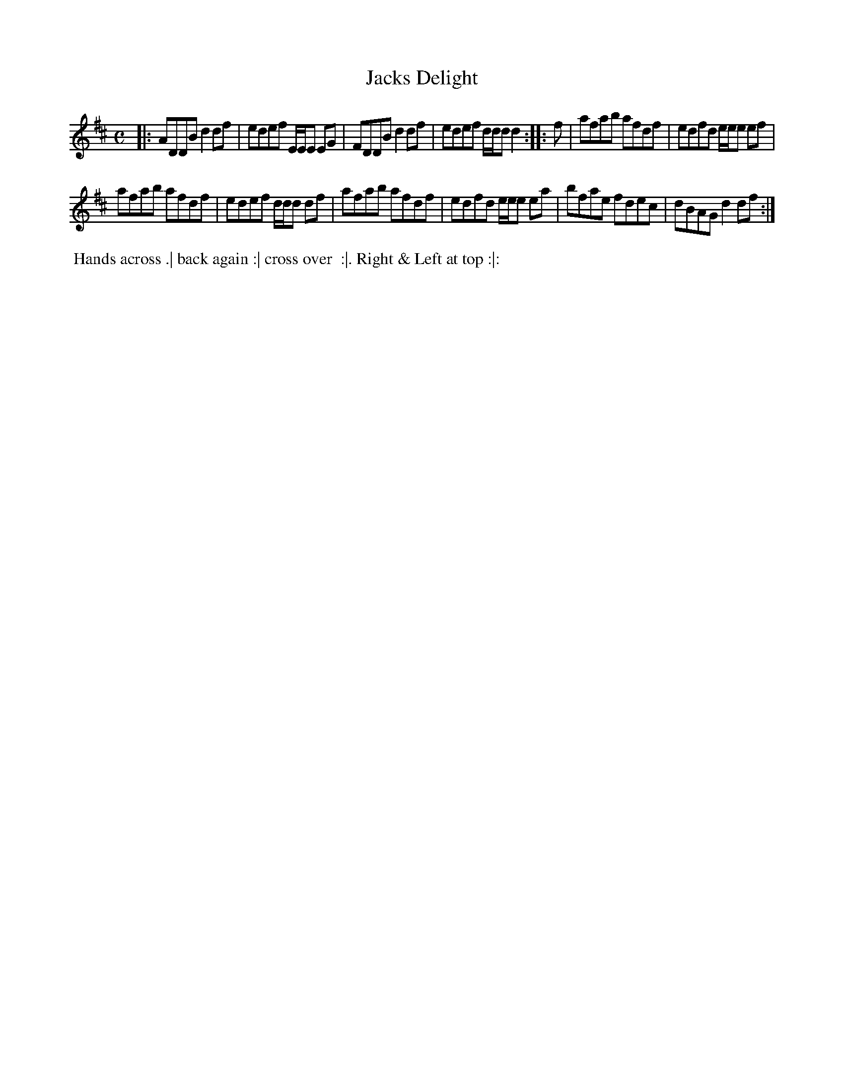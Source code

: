 X: 072
T: Jacks Delight
B: 204 Favourite Country Dances
N: Published by Straight & Skillern, London ca.1775
F: http://imslp.org/wiki/204_Favourite_Country_Dances_(Various) p.36 #72
Z: 2014 John Chambers <jc:trillian.mit.edu>
N: The rhythms between strains are wrong; not fixed.
M: C
L: 1/8
K: D
% - - - - - - - - - - - - - - - - - - - - - - - - -
|:\
ADDB d2df | edef E/E/E EG |\
FDDB d2df | edef d/d/d d2 :|\
|: f |\
afab afdf | edfd e/e/e ef |
afab afdf | edef d/d/d df |\
afab afdf | edfd e/e/e ea |\
bfae fdec | dBAG d2df :|
% - - - - - - - - - - - - - - - - - - - - - - - - -
%%begintext align
%% Hands across .| back again :| cross over
%% :|. Right & Left at top :|:
%%endtext
